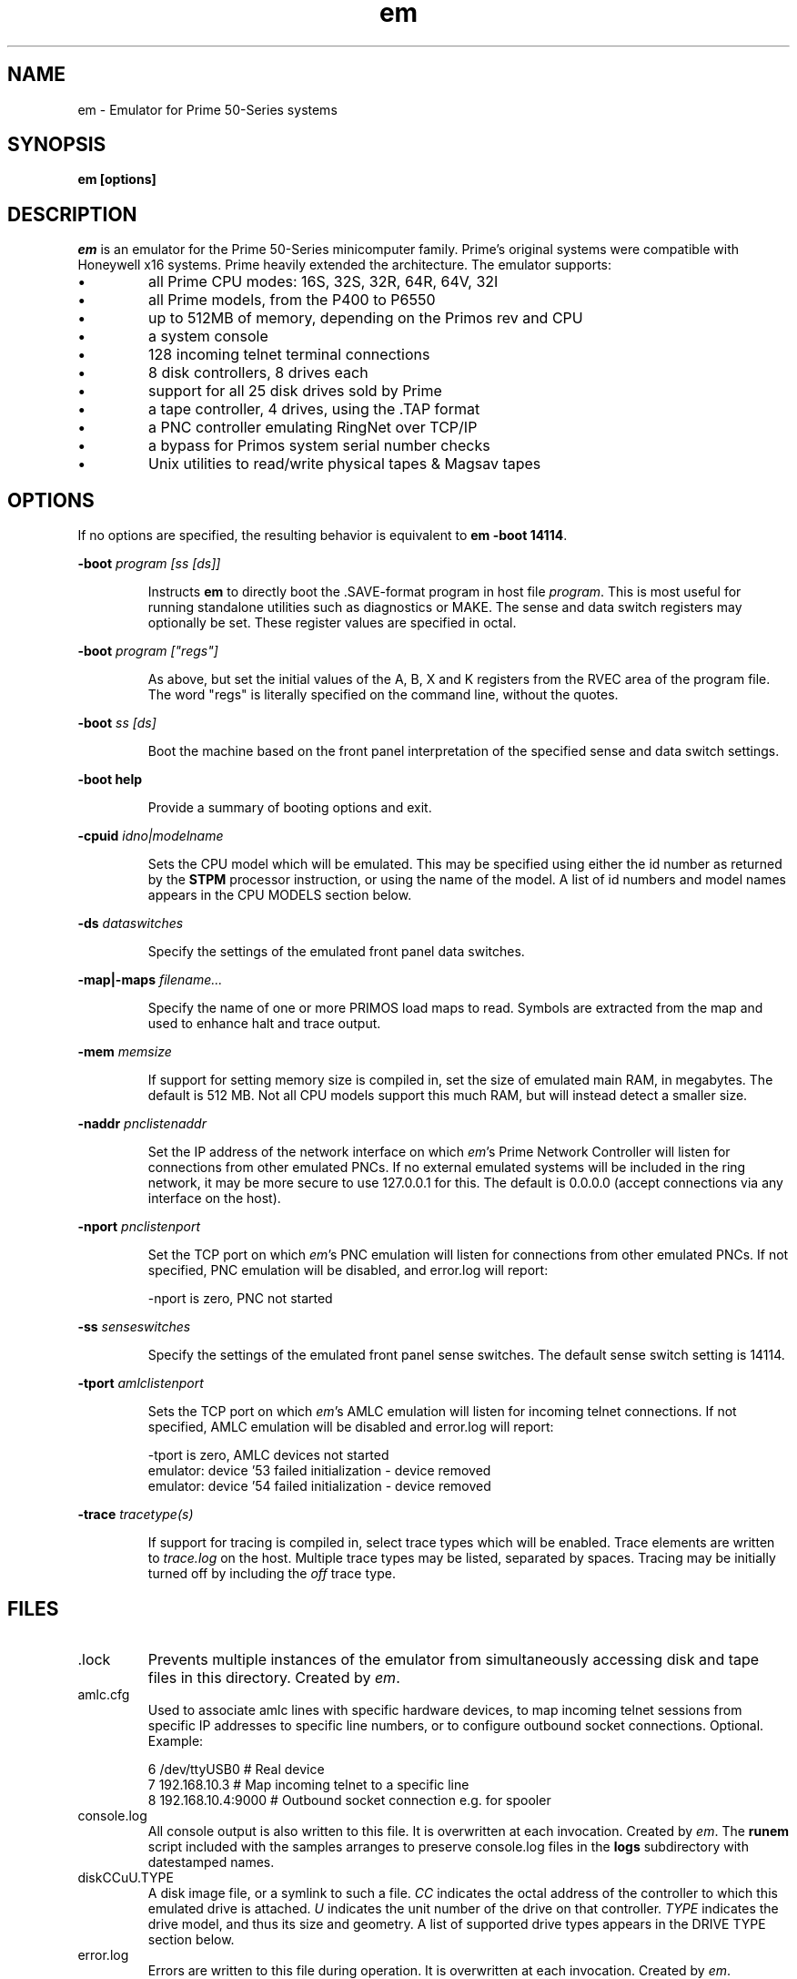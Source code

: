 '\" t
.\" em.1, Boone, 03/13/20
.\" Man page for Jim Wilcoxson's Prime 50-Series emulator
.\" ---------------------------------------------------------------------------
.TH em 1 "2020-03-14" "Jim Wilcoxson" "50-Series Emulator"
.\" ---------------------------------------------------------------------------
.SH NAME
em \- Emulator for Prime 50-Series systems
.\" ---------------------------------------------------------------------------
.SH SYNOPSIS
.B em [options]
.\" ---------------------------------------------------------------------------
.SH DESCRIPTION
.PP
.I em
is an emulator for the Prime 50-Series minicomputer family.  Prime's
original systems were compatible with Honeywell x16 systems.  Prime
heavily extended the architecture.  The emulator supports:
.IP \(bu
all Prime CPU modes: 16S, 32S, 32R, 64R, 64V, 32I
.IP \(bu
all Prime models, from the P400 to P6550
.IP \(bu
up to 512MB of memory, depending on the Primos rev and CPU
.IP \(bu
a system console
.IP \(bu
128 incoming telnet terminal connections
.IP \(bu
8 disk controllers, 8 drives each
.IP \(bu
support for all 25 disk drives sold by Prime
.IP \(bu
a tape controller, 4 drives, using the .TAP format
.IP \(bu
a PNC controller emulating RingNet over TCP/IP
.IP \(bu
a bypass for Primos system serial number checks
.IP \(bu
Unix utilities to read/write physical tapes & Magsav tapes
.\" ---------------------------------------------------------------------------
.SH OPTIONS
.PP
If no options are specified, the resulting behavior is equivalent to
\fBem -boot 14114\fR.
.PP
\fB-boot \fIprogram [ss [ds]]\fR
.IP
Instructs
.B em
to directly boot the .SAVE-format program in host file
.IR program .
This is most useful for running standalone utilities such
as diagnostics or MAKE.  The sense and data switch registers may
optionally be set.  These register values are specified in octal.
.PP
\fB-boot \fIprogram ["regs"]\fR
.IP
As above, but set the initial values of the A, B, X and K registers
from the RVEC area of the program file.  The word "regs" is literally
specified on the command line, without the quotes.
.PP
\fB-boot \fIss [ds]\fR
.IP
Boot the machine based on the front panel interpretation of the
specified sense and data switch settings.
.PP
\fB-boot help\fR
.IP
Provide a summary of booting options and exit.
.PP
\fB-cpuid \fIidno|modelname\fR
.IP
Sets the CPU model which will be emulated.  This may be specified
using either the id number as returned by the
.B STPM
processor instruction, or using the name of the model.  A list of
id numbers and model names appears in the CPU MODELS section below.
.PP
\fB-ds \fIdataswitches\fR
.IP
Specify the settings of the emulated front panel data switches.
.PP
\fB-map|-maps \fIfilename...\fR
.IP
Specify the name of one or more PRIMOS load maps to read.  Symbols are
extracted from the map and used to enhance halt and trace output.
.PP
\fB-mem \fImemsize\fR
.IP
If support for setting memory size is compiled in, set the size of
emulated main RAM, in megabytes.  The default is 512 MB.  Not all
CPU models support this much RAM, but will instead detect a smaller
size.
.PP
\fB-naddr \fIpnclistenaddr\fR
.IP
Set the IP address of the network interface on which
.IR em 's
Prime Network Controller will listen for connections from other
emulated PNCs.  If no external emulated systems will be included
in the ring network, it may be more secure to use 127.0.0.1 for
this.  The default is 0.0.0.0 (accept connections via any interface
on the host).
.PP
\fB-nport \fIpnclistenport\fR
.IP
Set the TCP port on which
.IR em 's
PNC emulation will listen for connections from other emulated PNCs.
If not specified, PNC emulation will be disabled, and error.log will
report:

.EX
-nport is zero, PNC not started
.EE
.PP
\fB-ss \fIsenseswitches\fR
.IP
Specify the settings of the emulated front panel sense switches.  The
default sense switch setting is 14114.
.PP
\fB-tport \fIamlclistenport\fR
.IP
Sets the TCP port on which
.IR em 's
AMLC emulation will listen for incoming telnet connections.
If not specified, AMLC emulation will be disabled and error.log
will report:

.EX
-tport is zero, AMLC devices not started
emulator: device '53 failed initialization - device removed
emulator: device '54 failed initialization - device removed
.EE
.PP
\fB-trace \fItracetype(s)\fR
.IP
If support for tracing is compiled in, select trace types which
will be enabled.  Trace elements are written to
.I trace.log
on the host.  Multiple trace types may be listed, separated by
spaces.  Tracing may be initially turned off by including the
.I off
trace type.
.\" ---------------------------------------------------------------------------
.SH FILES
.TP
\fR.lock
Prevents multiple instances of the emulator from simultaneously
accessing disk and tape files in this directory.  Created by
.IR em .
.TP
amlc.cfg
Used to associate amlc lines with specific hardware devices, to map
incoming telnet sessions from specific IP addresses to specific line
numbers, or to configure outbound socket connections.  Optional.
Example:

.EX
6 /dev/ttyUSB0       # Real device
7 192.168.10.3       # Map incoming telnet to a specific line
8 192.168.10.4:9000  # Outbound socket connection e.g. for spooler
.EE
.TP
console.log
All console output is also written to this file.  It is overwritten
at each invocation.  Created by
.IR em .
The
.B runem
script included with the samples arranges to preserve console.log
files in the
.B logs
subdirectory with datestamped names.
.TP
diskCCuU.TYPE
A disk image file, or a symlink to such a file.
.I CC
indicates the octal address of the controller to which this emulated
drive is attached.
.I U
indicates the unit number of the drive on that controller.
.I TYPE
indicates the drive model, and thus its size and geometry.  A list of
supported drive types appears in the DRIVE TYPE section below.
.TP
error.log
Errors are written to this file during operation.  It is overwritten
at each invocation.  Created by
.IR em .
.TP
mtN
A tape image in
.IR simh .tap
format, or a symlink to such a file.
.I N
is a digit 0-3 indicating which tape drive unit.  An empty mtN file
will be created if it does not exist when the drive is first written.
.TP
ring.cfg
A list of nodes in the ring network.  Fields are node number (integer
1-249), ip address and port, unique ID (essentially a password, up to 16
non-space characters).  Only required if a ringnet is to be established.  
Example:

.EX
1 127.0.0.1:8001 1234567890123456   # comment
.EE
.TP
ring0.map
PRIMOS kernel load map for ring 0 routines.  Will be automatically
loaded by
.I em
if other filenames are not specified.  Symbols extracted from this file
are used to enhance halt and trace output.  Optional.  This may be
extracted from the
.B PRIRUN
directory.
.TP
ring3.map
PRIMOS kernel load map for ring 3 routines.  Will be automatically
loaded by
.I em
if other filenames are not specified.  Symbols extracted from this file
are used to enhance halt and trace output.  Optional.  This may be
extracted from the
.B PRIRUN
directory.
.TP
trace.log
Any selected trace output is written to this file.  It is overwritten
at each invocation.  Created by
.IR em .
.TP
ttymsg
The text in this file is sent on each newly accepted inbound telnet
connection.  Optional.
.\" ---------------------------------------------------------------------------
.SH TRACING
.PP
If tracing is compiled into the emulator, it may be enabled from
the command line.  Event types to log are selected via the
.B -trace
option.  Tracing may start enabled or disabled, depending on whether
the
.I off
trace type is supplied.  Tracing may be dynamically turned on and
off by typing the character ctrl-T on the console.  Trace files can
rapidly become very large, and incur a significant performance penalty
on the emulator.  The following trace types are supported:
.TS
tab(|);
rfB lfB
r l .
Trace type|What is traced
ear|R-mode effective address calculation
eav|V-mode effective address calculation
eai|I-mode effective address calculation
eas|S-mode effective address calculation
inst|Detailed instruction trace
flow|Summary instruction trace
mode|CPU mode changes
eaap|AP effective address calculation
dio|Disk I/O
map|Segmentation
pcl|Procedure calls
fault|Faults
px|Process exchange
tio|Tape I/O
term|Terminal output
rio|Ring network I/O
off|Start with tracing disabled
all|Everything
flush|Flush trace file after each write
tlb|STLB and IOTLB changes
OWNERL|Execution of this PCB
instruction count|Begin after specified number of instructions
octal segno|Execution in the given segment number
process number|Execution of this user number
.TE
.\" ---------------------------------------------------------------------------
.SH CPU MODELS
.TS
tab(,) allbox;
lfB lfB
l l .
CPUID,MODEL
1,400
3,350
4,450
5,750
7,150
7,250
8,850
9,550
10,650
11,2250
15,9950
16,9650
17,2550
19,9750
21,2350
22,2655
23,9655
24,9955
25,2450
26,4050
27,4150
28,6350
29,6550
31,2755
32,2455
33,5310
34,9755
35,2850
36,2950
37,5330
38,4450
39,5370
40,6650
41,6450
42,6150
43,5320
44,5340
.TE
.\" ---------------------------------------------------------------------------
.SH DRIVE TYPES
.TS
tab(,) allbox;
lfB lFB lfB
l l l .
Suffix,Heads,Comments
80M,5,Storage Module
300M,19,Storage Module
CMD,1/3/5+1,Cartridge Module 32/64/96 MB
68M,3,Fixed Media Device
158M,7,Fixed Media Device
160M,10,Fixed Media Device
675M,40,Fixed Media Device
600M,40,Fixed Media Device
315M,19,MODEL_4475
84M,5,MODEL_4714
60M,4,MODEL_4711
120M,8,MODEL_4715
496M,24,MODEL_4735
258M,17,MODEL_4719
770M,23,MODEL_4845
1.1G,27,MODEL_4935
328A,12,MODEL_4721
328B,31,MODEL_4721 on 7210 SCSI controller
817M,15,MODEL_4860
673M,31,MODEL_4729
213M,31,MODEL_4730
421M,31,MODEL_4731
1.3G,31,MODEL_4732
1G,31,MODEL_4734
2G,31,MODEL_4736
.TE
.\" ---------------------------------------------------------------------------
.SH AUTHOR
.PP
This emulator was written by Jim Wilcoxson.  Man page by Dennis Boone.
.\" ---------------------------------------------------------------------------
.SH SEE ALSO
This project is hosted at
.UR https://github.com/prirun/p50em/
github
.UE .
.PP
A growing collection of Prime documentation and ephemera is hosted at
.UR https://sysovl.info/
.UE .
.PP
The simh tape format is described in
.UR http://simh.trailing-edge.com/docs/simh_magtape.pdf
.UE .
.\" ---------------------------------------------------------------------------
